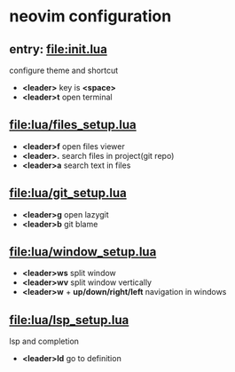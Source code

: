 * neovim configuration

** entry: [[file:init.lua]]

  configure theme and shortcut

  + *<leader>* key is *<space>*
  + *<leader>t* open terminal

** [[file:lua/files_setup.lua]]

 + *<leader>f* open files viewer
 + *<leader>.* search files in project(git repo)
 + *<leader>a* search text in files

** [[file:lua/git_setup.lua]]

 + *<leader>g* open lazygit
 + *<leader>b* git blame

** [[file:lua/window_setup.lua]]

 + *<leader>ws* split window
 + *<leader>wv* split window vertically
 + *<leader>w* + *up/down/right/left* navigation in windows

** [[file:lua/lsp_setup.lua]]

lsp and completion

 + *<leader>ld* go to definition
